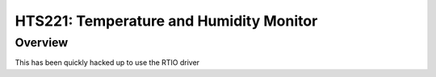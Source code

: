 .. _hts221:

HTS221: Temperature and Humidity Monitor
########################################

Overview
********

This has been quickly hacked up to use the RTIO driver
